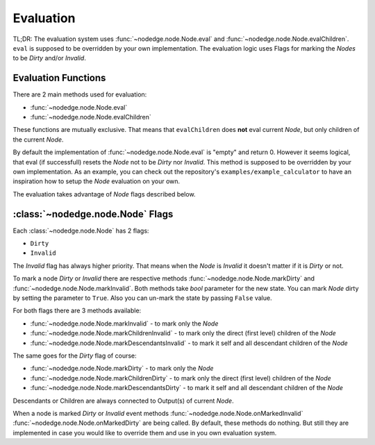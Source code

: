 .. _evaluation:

Evaluation
==========

TL;DR: The evaluation system uses
:func:`~nodedge.node.Node.eval` and
:func:`~nodedge.node.Node.evalChildren`. ``eval`` is supposed to be overridden by your own
implementation. The evaluation logic uses Flags for marking the `Nodes` to be `Dirty` and/or `Invalid`.

Evaluation Functions
--------------------

There are 2 main methods used for evaluation:

- :func:`~nodedge.node.Node.eval`
- :func:`~nodedge.node.Node.evalChildren`

These functions are mutually exclusive. That means that ``evalChildren`` does **not** eval current `Node`,
but only children of the current `Node`.

By default the implementation of :func:`~nodedge.node.Node.eval` is "empty" and return 0. However
it seems logical, that eval (if successfull) resets the `Node` not to be `Dirty` nor `Invalid`.
This method is supposed to be overridden by your own implementation. As an example, you can check out
the repository's ``examples/example_calculator`` to have an inspiration how to setup the
`Node` evaluation on your own.

The evaluation takes advantage of `Node` flags described below.

:class:`~nodedge.node.Node` Flags
-----------------------------------------

Each :class:`~nodedge.node.Node` has 2 flags:

- ``Dirty``
- ``Invalid``

The `Invalid` flag has always higher priority. That means when the `Node` is `Invalid` it
doesn't matter if it is `Dirty` or not.

To mark a node `Dirty` or `Invalid` there are respective methods :func:`~nodedge.node.Node.markDirty`
and :func:`~nodedge.node.Node.markInvalid`. Both methods take `bool` parameter for the new state.
You can mark `Node` dirty by setting the parameter to ``True``. Also you can un-mark the state by passing
``False`` value.

For both flags there are 3 methods available:

- :func:`~nodedge.node.Node.markInvalid` - to mark only the `Node`
- :func:`~nodedge.node.Node.markChildrenInvalid` - to mark only the direct (first level) children of the `Node`
- :func:`~nodedge.node.Node.markDescendantsInvalid` - to mark it self and all descendant children of the `Node`

The same goes for the `Dirty` flag of course:

- :func:`~nodedge.node.Node.markDirty` - to mark only the `Node`
- :func:`~nodedge.node.Node.markChildrenDirty` - to mark only the direct (first level) children of the `Node`
- :func:`~nodedge.node.Node.markDescendantsDirty` - to mark it self and all descendant children of the `Node`

Descendants or Children are always connected to Output(s) of current `Node`.

When a node is marked `Dirty` or `Invalid` event methods
:func:`~nodedge.node.Node.onMarkedInvalid`
:func:`~nodedge.node.Node.onMarkedDirty` are being called. By default, these methods do nothing.
But still they are implemented in case you would like to override them and use in you own evaluation system.
